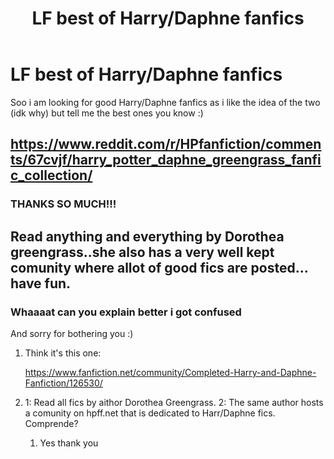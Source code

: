 #+TITLE: LF best of Harry/Daphne fanfics

* LF best of Harry/Daphne fanfics
:PROPERTIES:
:Author: Erkkipotter
:Score: 8
:DateUnix: 1563200503.0
:DateShort: 2019-Jul-15
:FlairText: Request
:END:
Soo i am looking for good Harry/Daphne fanfics as i like the idea of the two (idk why) but tell me the best ones you know :)


** [[https://www.reddit.com/r/HPfanfiction/comments/67cvjf/harry_potter_daphne_greengrass_fanfic_collection/]]
:PROPERTIES:
:Author: c0smicmuffin
:Score: 4
:DateUnix: 1563211450.0
:DateShort: 2019-Jul-15
:END:

*** THANKS SO MUCH!!!
:PROPERTIES:
:Author: Erkkipotter
:Score: 3
:DateUnix: 1563213412.0
:DateShort: 2019-Jul-15
:END:


** Read anything and everything by Dorothea greengrass..she also has a very well kept comunity where allot of good fics are posted...have fun.
:PROPERTIES:
:Author: Sneaky_Prawn1
:Score: 1
:DateUnix: 1563206585.0
:DateShort: 2019-Jul-15
:END:

*** Whaaaat can you explain better i got confused

And sorry for bothering you :)
:PROPERTIES:
:Author: Erkkipotter
:Score: 1
:DateUnix: 1563206898.0
:DateShort: 2019-Jul-15
:END:

**** Think it's this one:

[[https://www.fanfiction.net/community/Completed-Harry-and-Daphne-Fanfiction/126530/]]
:PROPERTIES:
:Author: rek-lama
:Score: 2
:DateUnix: 1563210047.0
:DateShort: 2019-Jul-15
:END:


**** 1: Read all fics by aithor Dorothea Greengrass. 2: The same author hosts a comunity on hpff.net that is dedicated to Harr/Daphne fics. Comprende?
:PROPERTIES:
:Author: Sneaky_Prawn1
:Score: 4
:DateUnix: 1563207082.0
:DateShort: 2019-Jul-15
:END:

***** Yes thank you
:PROPERTIES:
:Author: Erkkipotter
:Score: 2
:DateUnix: 1563209674.0
:DateShort: 2019-Jul-15
:END:
